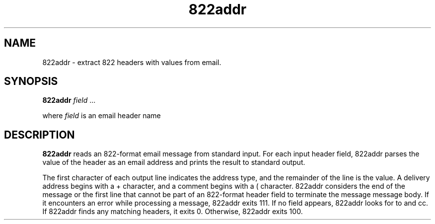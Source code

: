 .TH 822addr 1
.SH NAME
822addr \- extract 822 headers with values from email.
.SH SYNOPSIS
.B 822addr
\fIfield\fR ...

where
.I field
is an email header name
.SH DESCRIPTION
.B 822addr
reads an 822-format email message from standard input. For each input
header field, 822addr parses the value of the header as an email address and
prints the result to standard output.

The first character of each output line indicates the address type, and the
remainder of the line is the value. A delivery address begins with a + character,
and a comment begins with a ( character.  822addr considers the end of the
message or the first line that cannot be part of an 822-format header field to
terminate the message message body.
If it encounters an error while processing a message, 822addr exits 111.
If no field appears, 822addr looks for to and cc. If 822addr finds any
matching headers, it exits 0. Otherwise, 822addr exits 100. 

